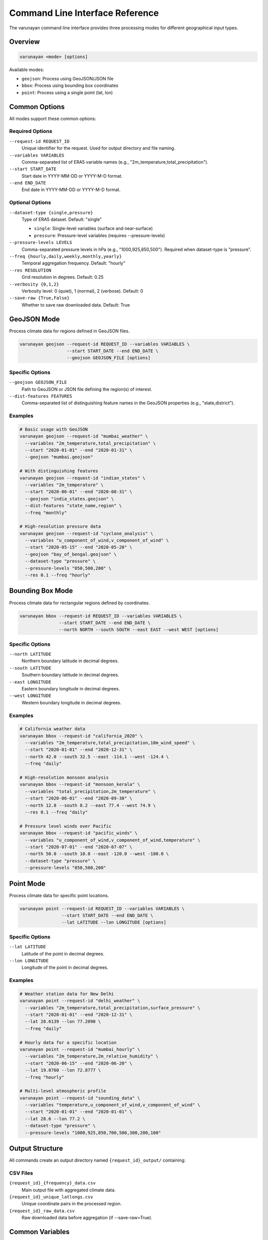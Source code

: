 Command Line Interface Reference
================================

The varunayan command line interface provides three processing modes for different geographical input types.

Overview
--------

.. code-block:: bash

   varunayan <mode> [options]

Available modes:

- ``geojson``: Process using GeoJSON/JSON file
- ``bbox``: Process using bounding box coordinates  
- ``point``: Process using a single point (lat, lon)

Common Options
--------------

All modes support these common options:

Required Options
~~~~~~~~~~~~~~~~

``--request-id REQUEST_ID``
   Unique identifier for the request. Used for output directory and file naming.

``--variables VARIABLES``
   Comma-separated list of ERA5 variable names (e.g., "2m_temperature,total_precipitation").

``--start START_DATE``
   Start date in YYYY-MM-DD or YYYY-M-D format.

``--end END_DATE``
   End date in YYYY-MM-DD or YYYY-M-D format.

Optional Options
~~~~~~~~~~~~~~~~

``--dataset-type {single,pressure}``
   Type of ERA5 dataset. Default: "single"
   
   - ``single``: Single-level variables (surface and near-surface)
   - ``pressure``: Pressure-level variables (requires --pressure-levels)

``--pressure-levels LEVELS``
   Comma-separated pressure levels in hPa (e.g., "1000,925,850,500"). Required when dataset-type is "pressure".

``--freq {hourly,daily,weekly,monthly,yearly}``
   Temporal aggregation frequency. Default: "hourly"

``--res RESOLUTION``
   Grid resolution in degrees. Default: 0.25

``--verbosity {0,1,2}``
   Verbosity level: 0 (quiet), 1 (normal), 2 (verbose). Default: 0

``--save-raw {True,False}``
   Whether to save raw downloaded data. Default: True

GeoJSON Mode
------------

Process climate data for regions defined in GeoJSON files.

.. code-block:: bash

   varunayan geojson --request-id REQUEST_ID --variables VARIABLES \
                     --start START_DATE --end END_DATE \
                     --geojson GEOJSON_FILE [options]

Specific Options
~~~~~~~~~~~~~~~~

``--geojson GEOJSON_FILE``
   Path to GeoJSON or JSON file defining the region(s) of interest.

``--dist-features FEATURES``
   Comma-separated list of distinguishing feature names in the GeoJSON properties (e.g., "state,district").

Examples
~~~~~~~~

.. code-block:: bash

   # Basic usage with GeoJSON
   varunayan geojson --request-id "mumbai_weather" \
     --variables "2m_temperature,total_precipitation" \
     --start "2020-01-01" --end "2020-01-31" \
     --geojson "mumbai.geojson"

   # With distinguishing features
   varunayan geojson --request-id "indian_states" \
     --variables "2m_temperature" \
     --start "2020-06-01" --end "2020-08-31" \
     --geojson "india_states.geojson" \
     --dist-features "state_name,region" \
     --freq "monthly"

   # High-resolution pressure data
   varunayan geojson --request-id "cyclone_analysis" \
     --variables "u_component_of_wind,v_component_of_wind" \
     --start "2020-05-15" --end "2020-05-20" \
     --geojson "bay_of_bengal.geojson" \
     --dataset-type "pressure" \
     --pressure-levels "850,500,200" \
     --res 0.1 --freq "hourly"

Bounding Box Mode
-----------------

Process climate data for rectangular regions defined by coordinates.

.. code-block:: bash

   varunayan bbox --request-id REQUEST_ID --variables VARIABLES \
                  --start START_DATE --end END_DATE \
                  --north NORTH --south SOUTH --east EAST --west WEST [options]

Specific Options
~~~~~~~~~~~~~~~~

``--north LATITUDE``
   Northern boundary latitude in decimal degrees.

``--south LATITUDE``
   Southern boundary latitude in decimal degrees.

``--east LONGITUDE``
   Eastern boundary longitude in decimal degrees.

``--west LONGITUDE``
   Western boundary longitude in decimal degrees.

Examples
~~~~~~~~

.. code-block:: bash

   # California weather data
   varunayan bbox --request-id "california_2020" \
     --variables "2m_temperature,total_precipitation,10m_wind_speed" \
     --start "2020-01-01" --end "2020-12-31" \
     --north 42.0 --south 32.5 --east -114.1 --west -124.4 \
     --freq "daily"

   # High-resolution monsoon analysis
   varunayan bbox --request-id "monsoon_kerala" \
     --variables "total_precipitation,2m_temperature" \
     --start "2020-06-01" --end "2020-09-30" \
     --north 12.8 --south 8.2 --east 77.4 --west 74.9 \
     --res 0.1 --freq "daily"

   # Pressure level winds over Pacific
   varunayan bbox --request-id "pacific_winds" \
     --variables "u_component_of_wind,v_component_of_wind,temperature" \
     --start "2020-07-01" --end "2020-07-07" \
     --north 50.0 --south 10.0 --east -120.0 --west -180.0 \
     --dataset-type "pressure" \
     --pressure-levels "850,500,200"

Point Mode  
----------

Process climate data for specific point locations.

.. code-block:: bash

   varunayan point --request-id REQUEST_ID --variables VARIABLES \
                   --start START_DATE --end END_DATE \
                   --lat LATITUDE --lon LONGITUDE [options]

Specific Options
~~~~~~~~~~~~~~~~

``--lat LATITUDE``
   Latitude of the point in decimal degrees.

``--lon LONGITUDE``
   Longitude of the point in decimal degrees.

Examples
~~~~~~~~

.. code-block:: bash

   # Weather station data for New Delhi
   varunayan point --request-id "delhi_weather" \
     --variables "2m_temperature,total_precipitation,surface_pressure" \
     --start "2020-01-01" --end "2020-12-31" \
     --lat 28.6139 --lon 77.2090 \
     --freq "daily"

   # Hourly data for a specific location
   varunayan point --request-id "mumbai_hourly" \
     --variables "2m_temperature,2m_relative_humidity" \
     --start "2020-06-15" --end "2020-06-20" \
     --lat 19.0760 --lon 72.8777 \
     --freq "hourly"

   # Multi-level atmospheric profile
   varunayan point --request-id "sounding_data" \
     --variables "temperature,u_component_of_wind,v_component_of_wind" \
     --start "2020-01-01" --end "2020-01-01" \
     --lat 28.6 --lon 77.2 \
     --dataset-type "pressure" \
     --pressure-levels "1000,925,850,700,500,300,200,100"

Output Structure
----------------

All commands create an output directory named ``{request_id}_output/`` containing:

CSV Files
~~~~~~~~~

``{request_id}_{frequency}_data.csv``
   Main output file with aggregated climate data.

``{request_id}_unique_latlongs.csv`` 
   Unique coordinate pairs in the processed region.

``{request_id}_raw_data.csv``
   Raw downloaded data before aggregation (if --save-raw=True).

Common Variables
----------------

Single-Level Variables
~~~~~~~~~~~~~~~~~~~~~~

- ``2m_temperature``: Air temperature at 2 meters above surface
- ``total_precipitation``: Accumulated precipitation  
- ``10m_u_component_of_wind``: Eastward wind component at 10m
- ``10m_v_component_of_wind``: Northward wind component at 10m
- ``surface_pressure``: Pressure at surface
- ``mean_sea_level_pressure``: Sea level pressure
- ``2m_relative_humidity``: Relative humidity at 2m
- ``surface_solar_radiation_downwards``: Incoming solar radiation

Pressure-Level Variables  
~~~~~~~~~~~~~~~~~~~~~~~~

- ``temperature``: Air temperature at pressure levels
- ``u_component_of_wind``: Eastward wind component  
- ``v_component_of_wind``: Northward wind component
- ``geopotential``: Geopotential height
- ``relative_humidity``: Relative humidity
- ``specific_humidity``: Specific humidity

Error Handling
--------------

The CLI provides informative error messages for common issues:

Configuration Errors
~~~~~~~~~~~~~~~~~~~~

.. code-block:: bash

   Error: CDS API not configured. Please set up ~/.cdsapirc

Parameter Errors
~~~~~~~~~~~~~~~~

.. code-block:: bash

   Error: Start date must be before end date
   Error: Pressure levels required for pressure dataset type
   Error: GeoJSON file not found: region.geojson

Network Errors
~~~~~~~~~~~~~~

.. code-block:: bash

   Warning: Download failed, retrying...
   Error: Maximum retries exceeded for download

For detailed troubleshooting, increase verbosity with ``--verbosity 2``.